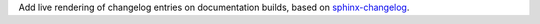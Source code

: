 Add live rendering of changelog entries on documentation builds, based on
`sphinx-changelog <https://github.com/OpenAstronomy/sphinx-changelog>`_.

